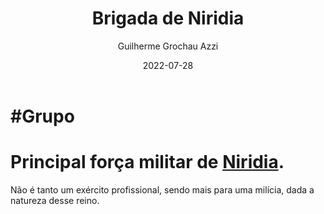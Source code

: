 :PROPERTIES:
:ID:       389c7ba3-a51b-4281-ae6e-0e91c853cb1c
:END:
#+title: Brigada de Niridia
#+author: Guilherme Grochau Azzi
#+date: 2022-07-28
#+hugo_lastmod: 2022-07-29
#+hugo_section: Grupos

* #Grupo
* Principal força militar de [[id:09a29eb0-0eb5-4856-93c4-1c913bfd1f16][Niridia]].
Não é tanto um exército profissional, sendo mais para uma milícia, dada a natureza desse reino.